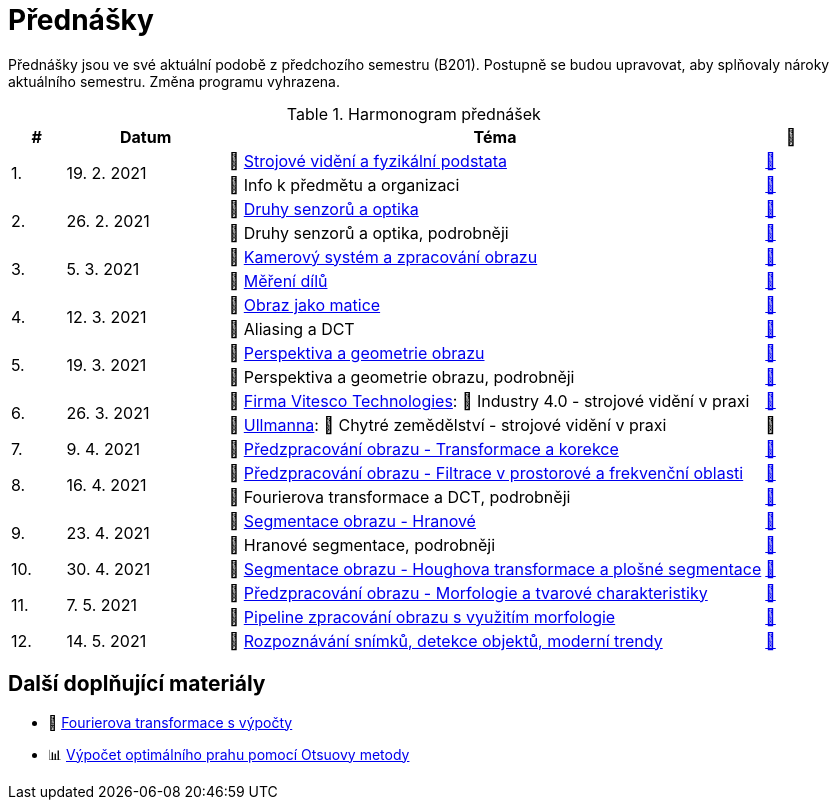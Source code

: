 = Přednášky

Přednášky jsou ve své aktuální podobě z předchozího semestru (B201). Postupně se budou upravovat, aby splňovaly nároky aktuálního semestru. Změna programu vyhrazena. 

.Harmonogram přednášek
[cols="^1,3,10,^1", options="header,footer"]
|=======================
| # | Datum      | Téma | 🎥   

.2+| 1.        
.2+| 19. 2. 2021 
| 📖{nbsp}link:files/bi-svz-01-strojove-videni-a-fyzikalni-podstata.pdf[Strojové vidění a fyzikální podstata]  
| link:https://youtu.be/psqkcTZ8APs[📼]  
<| 💬{nbsp}Info k předmětu a organizaci 
^| link:https://youtu.be/QNUftCo5f_Y[📼]

.2+| 2.        
.2+| 26. 2. 2021 
| 📖{nbsp}link:files/bi-svz-02-druhy-senzoru-a-optika.pdf[Druhy senzorů a optika]  
| link:https://youtu.be/dli9cXnFhpo[📼] 
<| 💬{nbsp}Druhy senzorů a optika, podrobněji 
^| link:https://youtu.be/jJb497X37qo[📼]

.2+| 3.        
.2+| 5. 3. 2021 
| 📖{nbsp}link:files/bi-svz-03-kamerovy-system-a-zpracovani-obrazu.pdf[Kamerový systém a zpracování obrazu]  
| link:https://youtu.be/eG7EpOe4msk[📼] 
<| 📖{nbsp}link:files/bi-svz-03a-mereni-dilu.pdf[Měření dílů] 
^| link:https://youtu.be/mrYzwSv-DUc[📼]

.2+| 4.        
.2+| 12. 3. 2021  
| 📖{nbsp}link:files/bi-svz-04-obraz-jako-matice.pdf[Obraz jako matice] 
| link:https://youtu.be/KacwHFYQods[📼]       
<| 💬{nbsp}Aliasing a DCT 
^| link:https://youtu.be/mhAI-4nA1zw[📼]

.2+| 5.        
.2+| 19. 3. 2021  
| 📖{nbsp}link:files/bi-svz-05-perspektiva-obrazu.pdf[Perspektiva a geometrie obrazu]    
| link:https://youtu.be/nUdqWlqvh8c[📼] 
<| 💬{nbsp}Perspektiva a geometrie obrazu, podrobněji 
^| link:https://youtu.be/btGz2TGLXuM[📼]

.2+| 6.        
.2+| 26. 3. 2021 
| 🤖{nbsp}https://vitesco-technologies.com/en/[Firma Vitesco Technologies]: 📖{nbsp}Industry 4.0 - strojové vidění v praxi  
| link:https://youtu.be/539thQTNgPo[📼] 
<| 🌱{nbsp}https://ullmanna.eu/cs/homepage-cestina/[Ullmanna]: 📖{nbsp}Chytré zemědělství - strojové vidění v praxi  
^|📼 

| 7.        
| 9. 4. 2021 
| 📖{nbsp}link:files/bi-svz-06-metody-predzpracovani-obrazu-1.pdf[Předzpracování obrazu - Transformace a korekce]     
| link:https://youtu.be/Sqole2oLMkA[📼]   

.2+| 8.        
.2+| 16. 4. 2021 
| 📖{nbsp}link:files/bi-svz-07-filtrace-v-prostorove-a-frekvencni-oblasti.pdf[Předzpracování obrazu - Filtrace v prostorové a frekvenční oblasti] 
| link:https://youtu.be/anMIwotiO94[📼] 
<| 💬{nbsp}Fourierova transformace a DCT, podrobněji 
^| link:https://youtu.be/8iOTwA4bxoY[📼]

.2+| 9.        
.2+| 23. 4. 2021 
| 📖{nbsp}link:files/bi-svz-08-segmentace-obrazu-hranove.pdf[Segmentace obrazu - Hranové] 
| link:https://youtu.be/m8Zb7t3fYF8[📼] 
<| 💬{nbsp}Hranové segmentace, podrobněji
^| link:https://youtu.be/nZVNvs0g_uk[📼] 

| 10.       
| 30. 4. 2021  
| 📖{nbsp}link:files/bi-svz-09-segmentace-obrazu-plosne.pdf[Segmentace obrazu - Houghova transformace a plošné segmentace] 
| link:https://youtu.be/o0J2VNgoDbQ[📼] 

.2+| 11.       
.2+| 7. 5. 2021 
| 📖{nbsp}link:files/bi-svz-10-morfologie-a-tvarove-charakteristiky.pdf[Předzpracování obrazu - Morfologie a tvarové charakteristiky] | link:https://youtu.be/KYQEiNktmSw[📼] 
<| 📜{nbsp}xref:../showroom/morfologie/index.html[Pipeline zpracování obrazu s využitím morfologie] 
^| link:https://youtu.be/mqSSUN-I3Ig[📼]

| 12.       
| 14. 5. 2021   
| 📖{nbsp}link:files/bi-svz-11-detekce-objektu-a-moderni-trendy.pdf[Rozpoznávání snímků, detekce objektů, moderní trendy] 
| link:https://youtu.be/ZX30MnyTrrk[📼] 


|=======================

== Další doplňující materiály
* 📖{nbsp}link:files/bi-svz-07-Fourierova-transformace-s-vypocty.pdf[Fourierova transformace s výpočty]
* 📊{nbsp}link:files/Otsu.xlsx[Výpočet optimálního prahu pomocí Otsuovy metody]
